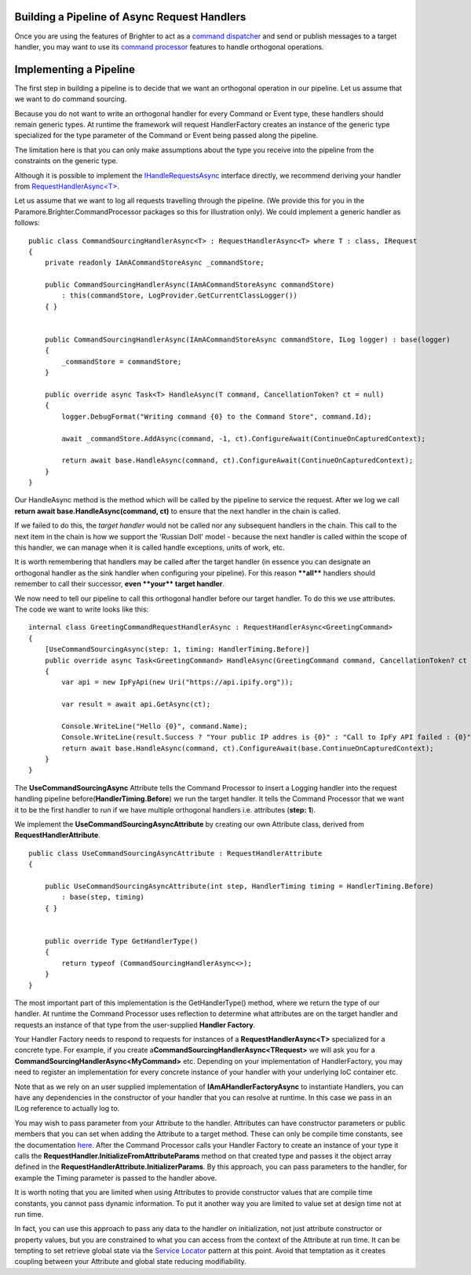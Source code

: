 Building a Pipeline of Async Request Handlers
---------------------------------------------

Once you are using the features of Brighter to act as a `command
dispatcher <CommandsCommandDispatcherandProcessor.html>`__ and send or
publish messages to a target handler, you may want to use its `command
processor <CommandsCommandDispatcherandProcessor.html>`__ features to
handle orthogonal operations.

Implementing a Pipeline
-----------------------

The first step in building a pipeline is to decide that we want an
orthogonal operation in our pipeline. Let us assume that we want to do
command sourcing.

Because you do not want to write an orthogonal handler for every Command
or Event type, these handlers should remain generic types. At runtime
the framework will request HandlerFactory creates an instance of the
generic type specialized for the type parameter of the Command or Event
being passed along the pipeline.

The limitation here is that you can only make assumptions about the type
you receive into the pipeline from the constraints on the generic type.

Although it is possible to implement the
`IHandleRequestsAsync <https://github.com/BrighterCommand/Paramore.Brighter/blob/master/Brighter/paramore.brighter.commandprocessor/IHandleRequestsAsync.cs>`__
interface directly, we recommend deriving your handler from
`RequestHandlerAsync<T> <https://github.com/BrighterCommand/Paramore.Brighter/blob/master/Brighter/paramore.brighter.commandprocessor/RequestHandlerAsync.cs>`__.

Let us assume that we want to log all requests travelling through the
pipeline. (We provide this for you in the
Paramore.Brighter.CommandProcessor packages so this for illustration
only). We could implement a generic handler as follows:

.. highlight:: csharp

::

    public class CommandSourcingHandlerAsync<T> : RequestHandlerAsync<T> where T : class, IRequest
    {
        private readonly IAmACommandStoreAsync _commandStore;

        public CommandSourcingHandlerAsync(IAmACommandStoreAsync commandStore)
            : this(commandStore, LogProvider.GetCurrentClassLogger())
        { }


        public CommandSourcingHandlerAsync(IAmACommandStoreAsync commandStore, ILog logger) : base(logger)
        {
            _commandStore = commandStore;
        }

        public override async Task<T> HandleAsync(T command, CancellationToken? ct = null)
        {
            logger.DebugFormat("Writing command {0} to the Command Store", command.Id);

            await _commandStore.AddAsync(command, -1, ct).ConfigureAwait(ContinueOnCapturedContext);

            return await base.HandleAsync(command, ct).ConfigureAwait(ContinueOnCapturedContext);
        }
    }

Our HandleAsync method is the method which will be called by the
pipeline to service the request. After we log we call **return await
base.HandleAsync(command, ct)** to ensure that the next handler in the
chain is called.

If we failed to do this, the *target handler* would not be called nor
any subsequent handlers in the chain. This call to the next item in the
chain is how we support the 'Russian Doll' model - because the next
handler is called within the scope of this handler, we can manage when
it is called handle exceptions, units of work, etc.

It is worth remembering that handlers may be called after the target
handler (in essence you can designate an orthogonal handler as the sink
handler when configuring your pipeline). For this reason **\*\*all\*\***
handlers should remember to call their successor, **even \*\*your\*\*
target handler**.

We now need to tell our pipeline to call this orthogonal handler before
our target handler. To do this we use attributes. The code we want to
write looks like this:

.. highlight:: csharp

::

    internal class GreetingCommandRequestHandlerAsync : RequestHandlerAsync<GreetingCommand>
    {
        [UseCommandSourcingAsync(step: 1, timing: HandlerTiming.Before)]
        public override async Task<GreetingCommand> HandleAsync(GreetingCommand command, CancellationToken? ct = null)
        {
            var api = new IpFyApi(new Uri("https://api.ipify.org"));

            var result = await api.GetAsync(ct);

            Console.WriteLine("Hello {0}", command.Name);
            Console.WriteLine(result.Success ? "Your public IP addres is {0}" : "Call to IpFy API failed : {0}", result.Message);
            return await base.HandleAsync(command, ct).ConfigureAwait(base.ContinueOnCapturedContext);
        }
    }

The **UseCommandSourcingAsync** Attribute tells the Command Processor to
insert a Logging handler into the request handling pipeline
before(\ **HandlerTiming.Before**) we run the target handler. It tells
the Command Processor that we want it to be the first handler to run if
we have multiple orthogonal handlers i.e. attributes (**step: 1**).

We implement the **UseCommandSourcingAsyncAttribute** by creating our
own Attribute class, derived from **RequestHandlerAttribute**.

.. highlight:: csharp

::

    public class UseCommandSourcingAsyncAttribute : RequestHandlerAttribute
    {

        public UseCommandSourcingAsyncAttribute(int step, HandlerTiming timing = HandlerTiming.Before)
            : base(step, timing)
        { }


        public override Type GetHandlerType()
        {
            return typeof (CommandSourcingHandlerAsync<>);
        }
    }

The most important part of this implementation is the GetHandlerType()
method, where we return the type of our handler. At runtime the Command
Processor uses reflection to determine what attributes are on the target
handler and requests an instance of that type from the user-supplied
**Handler Factory**.

Your Handler Factory needs to respond to requests for instances of a
**RequestHandlerAsync<T>** specialized for a concrete type. For example,
if you create a\ **CommandSourcingHandlerAsync<TRequest>** we will ask
you for a **CommandSourcingHandlerAsync<MyCommand>** etc. Depending on
your implementation of HandlerFactory, you may need to register an
implementation for every concrete instance of your handler with your
underlying IoC container etc.

Note that as we rely on an user supplied implementation of
**IAmAHandlerFactoryAsync** to instantiate Handlers, you can have any
dependencies in the constructor of your handler that you can resolve at
runtime. In this case we pass in an ILog reference to actually log to.

You may wish to pass parameter from your Attribute to the handler.
Attributes can have constructor parameters or public members that you
can set when adding the Attribute to a target method. These can only be
compile time constants, see the documentation
`here <https://msdn.microsoft.com/en-us/library/aa664615%28v=vs.71%29.aspx>`__.
After the Command Processor calls your Handler Factory to create an
instance of your type it calls the
**RequestHandler.InitializeFromAttributeParams** method on that created
type and passes it the object array defined in the
**RequestHandlerAttribute.InitializerParams**. By this approach, you can
pass parameters to the handler, for example the Timing parameter is
passed to the handler above.

It is worth noting that you are limited when using Attributes to provide
constructor values that are compile time constants, you cannot pass
dynamic information. To put it another way you are limited to value set
at design time not at run time.

In fact, you can use this approach to pass any data to the handler on
initialization, not just attribute constructor or property values, but
you are constrained to what you can access from the context of the
Attribute at run time. It can be tempting to set retrieve global state
via the `Service
Locator <http://en.wikipedia.org/wiki/Service_locator_pattern>`__
pattern at this point. Avoid that temptation as it creates coupling
between your Attribute and global state reducing modifiability.
